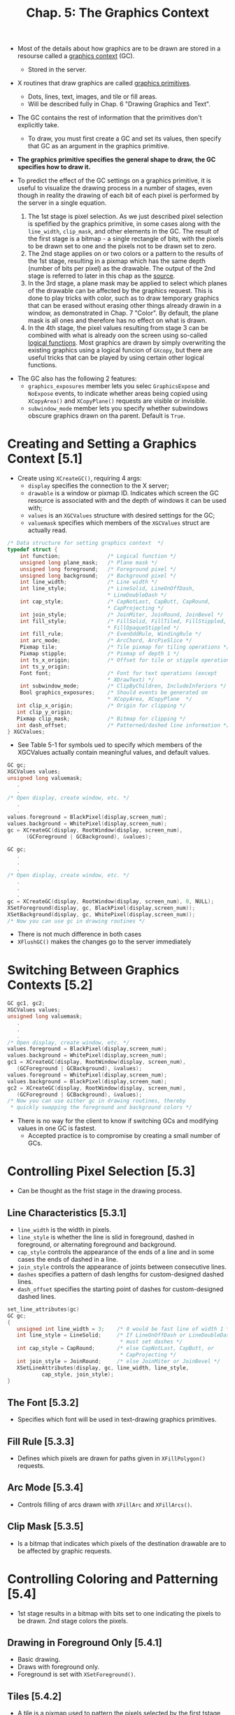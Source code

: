 #+title: Chap. 5: The Graphics Context

+ Most of the details about how graphics are to be drawn are stored in a resourse called a _graphics context_ (GC).
  - Stored in the server.

+ X routines that draw graphics are called _graphics primitives_.
  - Dots, lines, text, images, and tile or fill areas.
  - Will be described fully in Chap. 6 "Drawing Graphics and Text".
+ The GC contains the rest of information that the primitives don't explicitly take.
  - To draw, you must first create a GC and set its values, then specify that GC as an argument in the graphics primitive.
+ *The graphics primitive specifies the general shape to draw, the GC specifies how to draw it.*

+ To predict the effect of the GC settings on a graphics primitive, it is useful to visualize the drawing process in a number of stages, even though in reality the drawing of each bit of each pixel is performed by the server in a single equation.
  1. The 1st stage is pixel selection. As we just described pixel selection is spefified by the graphics primitive, in some cases along with the =line_width=, =clip_mask=, and other elements in the GC. The result of the first stage is a bitmap - a single rectangle of bits, with the pixels to be drawn set to one and the pixels not to be drawn set to zero.
  2. The 2nd stage applies on or two colors or a pattern to the results of the 1st stage, resulting in a pixmap which has the same depth (number of bits per pixel) as the drawable. The output of the 2nd stage is referred to later in this chap as the _source_.
  3. In the 3rd stage, a plane mask may be applied to select which planes of the drawable can be affected by the graphics request. This is done to play tricks with color, such as to draw temporary graphics that can be erased without erasing other things already drawin in a window, as demonstrated in Chap. 7 "Color". By default, the plane mask is all ones and therefore has no effect on what is drawn.
  4. In the 4th stage, the pixel values resulting from stage 3 can be combined with what is already oon the screen using so-called _logical functions_. Most graphics are drawn by simply overwriting the existing graphics using a logical funcion of =GXcopy=, but there are useful tricks that can be played by using certain other logical functions.
[[./imgs/fig5_1.png]]

+ The GC also has the following 2 features:
  - =graphics_exposures= member lets you selec =GraphicsExpose= and =NoExpose= events, to indicate whether areas being copied using =XCopyArea()= and =XCopyPlane()= requests are visible or invisible.
  - =subwindow_mode= member lets you specify whether subwindows obscure graphics drawn on tha parent. Default is =True=.

* Creating and Setting a Graphics Context [5.1]
+ Create using =XCreateGC()=, requiring 4 args:
  - =display= specifies the connection to the X server;
  - =drawable= is a window or pixmap ID. Indicates which screen the GC resource is associated with and the depth of windows it can be used with;
  - =values= is an =XGCValues= structure with desired settings for the GC;
  - =valuemask= specifies which members of the =XGCValues= struct are actually read.

#+name: Example 5-1. The GCValues structure
#+begin_src c
/* Data structure for setting graphics context  */
typedef struct {
    int function;               /* Logical function */
    unsigned long plane_mask;   /* Plane mask */
    unsigned long foreground;   /* Foreground pixel */
    unsigned long background;   /* Background pixel */
    int line_width;             /* Line width */
    int line_style;             /* LineSolid, LineOnOffDash,
                                ,* LineDoubleDash */
    int cap_style;              /* CapNotLast, CapButt, CapRound,
                                ,* CapProjecting */
    int join_style;             /* JoinMiter, JoinRound, JoinBevel */
    int fill_style;             /* FillSolid, FillTiled, FillStippled,
                                ,* FillOpaqueStippled */
    int fill_rule;              /* EvenOddRule, WindingRule */
    int arc_mode;               /* ArcChord, ArcPieSlice */
    Pixmap tile;                /* Tile pixmap for tiling operations */
    Pixmap stipple;             /* Pixmap of depth 1 */
    int ts_x_origin;            /* Offset for tile or stipple operations */
    int ts_y_origin;
    Font font;                  /* Font for text operations (except
                                ,* XDrawText) */
    int subwindow_mode;         /* ClipByChildren, IncludeInferiors */
    Bool graphics_exposures;    /* Should events be generated on
                                ,* XCopyArea, XCopyPlane  */
   int clip_x_origin;           /* Origin for clipping */
   int clip_y_origin;
   Pixmap clip_mask;            /* Bitmap for clipping */
   int dash_offset;             /* Patterned/dashed line information */
} XGCValues;
#+end_src

+ See Table 5-1 for symbols ued to specify which members of the XGCValues actually contain meaningful values, and default values.

#+name: Example 5-2. Setting a GC while creating it
#+begin_src c
GC gc;
XGCValues values;
unsigned long valuemask;
   .
   .
/* Open display, create window, etc. */
   .
   .
values.foreground = BlackPixel(display,screen_num);
values.background = WhitePixel(display,screen_num);
gc = XCreateGC(display, RootWindow(display, screen_num),
      (GCForeground | GCBackground), &values);
#+end_src

#+name: Example 5-3. Setting a GC and change it
#+begin_src c
GC gc;
   .
   .
   .
/* Open display, create window, etc. */
   .
   .
   .
gc = XCreateGC(display, RootWindow(display, screen_num), 0, NULL);
XSetForeground(display, gc, BlackPixel(display,screen_num));
XSetBackground(display, gc, WhitePixel(display,screen_num));
/* Now you can use gc in drawing routines */
#+end_src

+ There is not much difference in both cases
+ =XFlushGC()= makes the changes go to the server immediately

* Switching Between Graphics Contexts [5.2]
#+name: Example 5-4. Switching GCs
#+begin_src c
GC gc1, gc2;
XGCValues values;
unsigned long valuemask;
   .
   .
   .
/* Open display, create window, etc. */
values.foreground = BlackPixel(display,screen_num);
values.background = WhitePixel(display,screen_num);
gc1 = XCreateGC(display, RootWindow(display, screen_num),
   (GCForeground | GCBackground), &values);
values.foreground = WhitePixel(display,screen_num);
values.background = BlackPixel(display,screen_num);
gc2 = XCreateGC(display, RootWindow(display, screen_num),
   (GCForeground | GCBackground), &values);
/* Now you can use either gc in drawing routines, thereby
 * quickly swapping the foreground and background colors */
#+end_src

+ There is no way for the client to know if switching GCs and modifying values in one GC is fastest.
  - Accepted practice is to compromise by creating a small number of GCs.

* Controlling Pixel Selection [5.3]
+ Can be thought as the frist stage in the drawing process.

** Line Characteristics [5.3.1]
+ =line_width= is the width in pixels.
+ =line_style= is whether the line is slid in foreground, dashed in foreground, or alternating foreground and background.
+ =cap_style= controls the appearance of the ends of a line and in some cases the ends of dashed in a line.
+ =join_style= controls the appearance of joints between consecutive lines.
+ =dashes= specifies a pattern of dash lengths for custom-designed dashed lines.
+ =dash_offset= specifies the starting point of dashes for custom-designed dashed lines.

#+name: Example of Setting line Characteristics
#+begin_src c
set_line_attributes(gc)
GC gc;
{
   unsigned int line_width = 3;    /* 0 would be fast line of width 1 */
   int line_style = LineSolid;     /* If LineOnOffDash or LineDoubleDash,
                                    ,* must set dashes */
   int cap_style = CapRound;       /* else CapNotLast, CapButt, or
                                    ,* CapProjecting */
   int join_style = JoinRound;     /* else JoinMiter or JoinBevel */
   XSetLineAttributes(display, gc, line_width, line_style,
           cap_style, join_style);
}
#+end_src

** The Font [5.3.2]
+ Specifies which font will be used in text-drawing graphics primitives.

** Fill Rule [5.3.3]
+ Defines which pixels are drawn for paths given in =XFillPolygon()= requests.

** Arc Mode [5.3.4]
+ Controls filling of arcs drawn with =XFillArc= and =XFillArcs()=.

** Clip Mask [5.3.5]
+ Is a bitmap that indicates which pixels of the destination drawable are to be affected by graphic requests.

* Controlling Coloring and Patterning [5.4]
+ 1st stage results in a bitmap with bits set to one indicating the pixels to be drawn. 2nd stage colors the pixels.

** Drawing in Foreground Only [5.4.1]
+ Basic drawing.
+ Draws with foreground only.
+ Foreground is set with =XSetForeground()=.

** Tiles [5.4.2]
+ A tile is a pixmap used to pattern the pixels selected by the first tstage of the drawing process.
+ The =tile= member of the CG can be set with =XSetTile()=.

** Stipples [5.4.3]
+ Simples pixmap of depth 1.

** Fill Style [5.4.4]
+ The =fill_style= of =XGCValues= controls whether the source graphics are drawn with a solid color, a tile, or one of 2 techniques using a stipple.

** Drawing in Foreground and Background [5.4.5]
+ Draws with both =foreground= and =background=

* Controlling Graphics Tricks [5.5]
+ The GC provides a flexible way to control exactly which planes are affected by graphics requests and how the source and old destination pixel values are used to compute the new destination pixel values.
  - These features are needed only for playing certain tricks like rubber-banding, and nondestructively overlaying graphics.

+ The source (result of stage 2) and destination pixels are combined by performing a logical function (=function=) on the corresponding bits for each pixel.
+ The =plane_mask= (member of =XGCValues=) restrics the operation to a subset of planes.

* Graphics Exposure [5.6]
+ =graphics_exposures= flag in the GC specifies whether events should be generated in the case that =XCopyArea()= or =XCopyPlane()= copies data from one drawable to another when some of the source region is obscured, unmapped, or otherwise unavailable.
  - In this case, it may be desirable to generate events to signal the client that one or more areas in the destination window should be redrawn some other way.

* Subwindow Mode [5.7]
+ The =subwindow_mode= member of =XGCValues= controls whether subwindows obscure their parent for purposes of drawing on the parent.

* Sharing GCs Between Clients [5.8]
+ Not recommended.

* GCs and Server Efficiency [5.9]
+ An app should create as few GCs as possible.
+ There are also performance costs when GCs are changed too often.

* Querying the GC [5.10]
+ Xlib saves up changes in an internal structure and makes a single request to the server just before the GC is actually used by a drawing request.
+ =XGetGCValues()= is not a round-trip query to the server.
  - The =tile=, =stiple=, and =font= fields contain invalid IDs when this routine is called for the first time.

* The Default GC vs Default Values of a GC [5.11]
+ The default GC is created when the server starts up.
+ When you create a GC on your own, its default values are not the same as the default GC.
